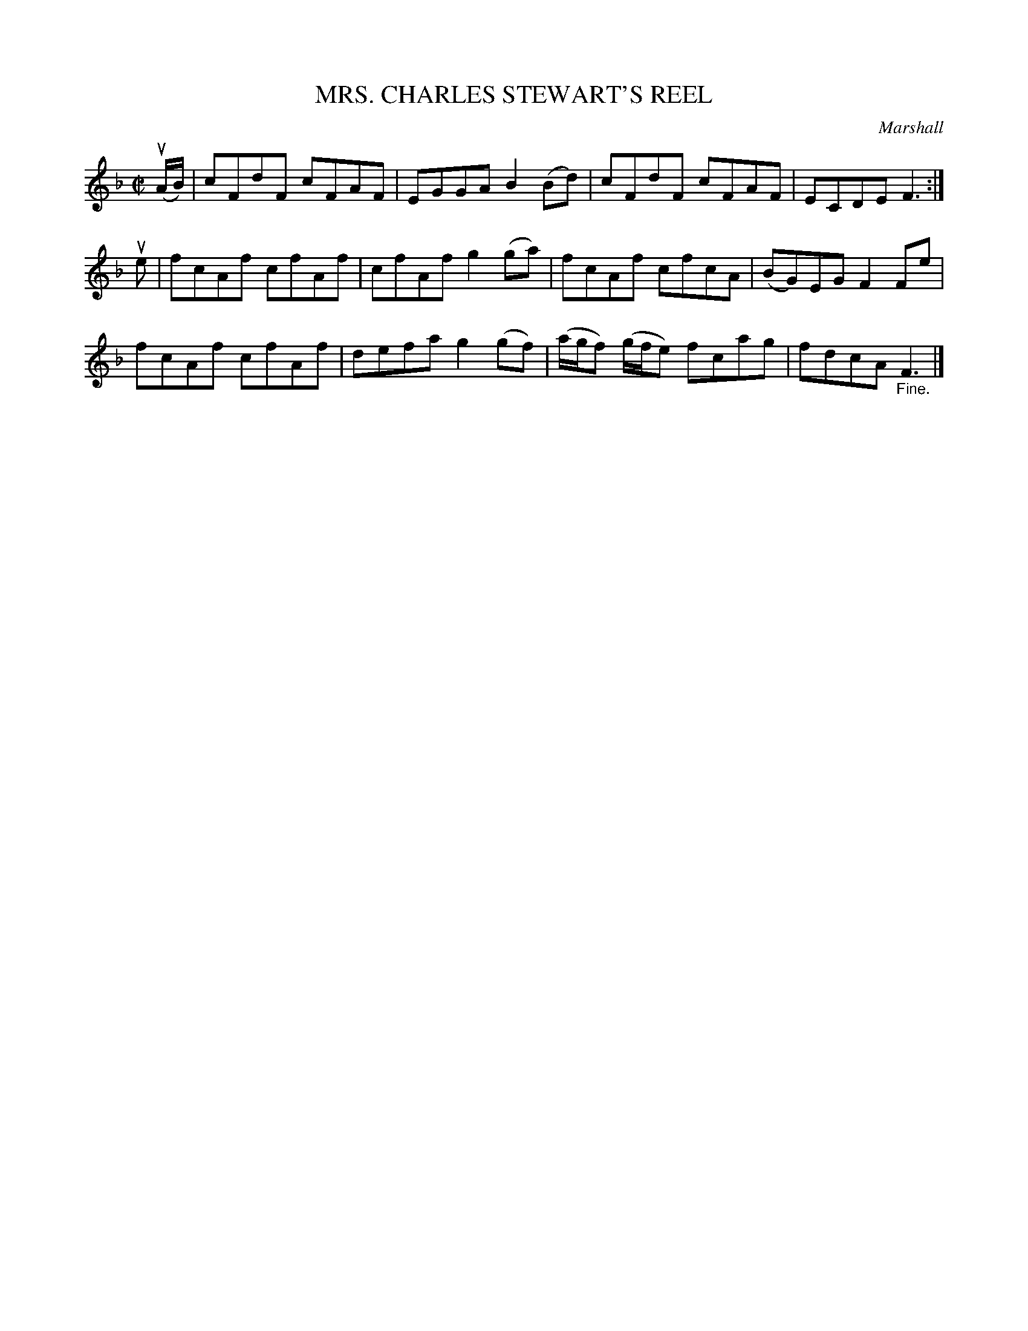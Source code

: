X: 10792
T: MRS. CHARLES STEWART'S REEL
C: Marshall
R: reel
B: K\"ohler's Violin Repository, v.1, 1885 p.79 #2
F: http://www.archive.org/details/klersviolinrepos01edin
Z: 2012 John Chambers <jc:trillian.mit.edu>
M: C|
L: 1/8
K: F
u(A/B/) | cFdF cFAF | EGGA B2(Bd) | cFdF cFAF | ECDE F3 :|
ue |\
fcAf cfAf | cfAf g2(ga) | fcAf cfcA | (BG)EG F2Fe |
fcAf cfAf | defa g2(gf) | (a/g/f) (g/f/e) fcag | fdcA "_Fine."F3 |]
